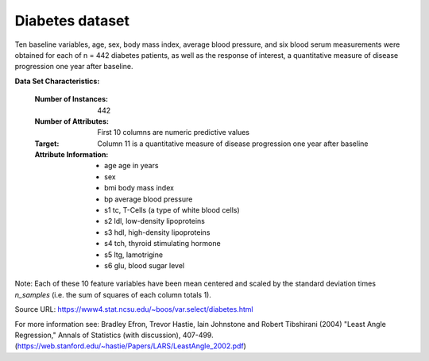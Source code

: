 .. _diabetes_dataset:

Diabetes dataset
----------------

Ten baseline variables, age, sex, body mass index, average blood
pressure, and six blood serum measurements were obtained for each of n =
442 diabetes patients, as well as the response of interest, a
quantitative measure of disease progression one year after baseline.

**Data Set Characteristics:**

  :Number of Instances: 442

  :Number of Attributes: First 10 columns are numeric predictive values

  :Target: Column 11 is a quantitative measure of disease progression one year after baseline

  :Attribute Information:
      - age     age in years
      - sex
      - bmi     body mass index
      - bp      average blood pressure
      - s1      tc, T-Cells (a type of white blood cells)
      - s2      ldl, low-density lipoproteins
      - s3      hdl, high-density lipoproteins
      - s4      tch, thyroid stimulating hormone
      - s5      ltg, lamotrigine
      - s6      glu, blood sugar level

Note: Each of these 10 feature variables have been mean centered and scaled by the standard deviation times `n_samples` (i.e. the sum of squares of each column totals 1).

Source URL:
https://www4.stat.ncsu.edu/~boos/var.select/diabetes.html

For more information see:
Bradley Efron, Trevor Hastie, Iain Johnstone and Robert Tibshirani (2004) "Least Angle Regression," Annals of Statistics (with discussion), 407-499.
(https://web.stanford.edu/~hastie/Papers/LARS/LeastAngle_2002.pdf)